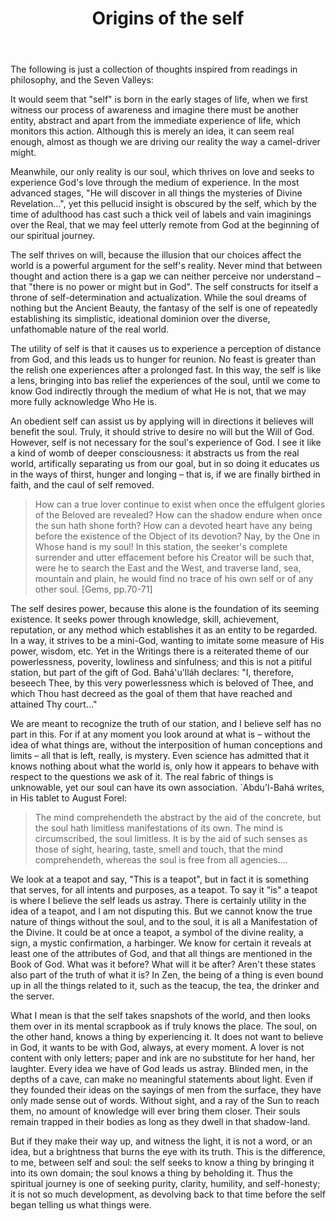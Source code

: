 :PROPERTIES:
:ID:       2F2B19E7-D7ED-4A3A-84FA-EB84928C3E23
:SLUG:     origins-of-the-self
:END:
#+filetags: :journal:
#+title: Origins of the self

The following is just a collection of thoughts inspired from readings in
philosophy, and the Seven Valleys:

It would seem that "self" is born in the early stages of life, when we
first witness our process of awareness and imagine there must be another
entity, abstract and apart from the immediate experience of life, which
monitors this action. Although this is merely an idea, it can seem real
enough, almost as though we are driving our reality the way a
camel-driver might.

Meanwhile, our only reality is our soul, which thrives on love and seeks
to experience God's love through the medium of experience. In the most
advanced stages, "He will discover in all things the mysteries of Divine
Revelation...", yet this pellucid insight is obscured by the self, which
by the time of adulthood has cast such a thick veil of labels and vain
imaginings over the Real, that we may feel utterly remote from God at
the beginning of our spiritual journey.

The self thrives on will, because the illusion that our choices affect
the world is a powerful argument for the self's reality. Never mind that
between thought and action there is a gap we can neither perceive nor
understand -- that "there is no power or might but in God". The self
constructs for itself a throne of self-determination and actualization.
While the soul dreams of nothing but the Ancient Beauty, the fantasy of
the self is one of repeatedly establishing its simplistic, ideational
dominion over the diverse, unfathomable nature of the real world.

The utility of self is that it causes us to experience a perception of
distance from God, and this leads us to hunger for reunion. No feast is
greater than the relish one experiences after a prolonged fast. In this
way, the self is like a lens, bringing into bas relief the experiences
of the soul, until we come to know God indirectly through the medium of
what He is not, that we may more fully acknowledge Who He is.

An obedient self can assist us by applying will in directions it
believes will benefit the soul. Truly, it should strive to desire no
will but the Will of God. However, self is not necessary for the soul's
experience of God. I see it like a kind of womb of deeper consciousness:
it abstracts us from the real world, artifically separating us from our
goal, but in so doing it educates us in the ways of thirst, hunger and
longing -- that is, if we are finally birthed in faith, and the caul of
self removed.

#+BEGIN_QUOTE
How can a true lover continue to exist when once the effulgent glories
of the Beloved are revealed? How can the shadow endure when once the sun
hath shone forth? How can a devoted heart have any being before the
existence of the Object of its devotion? Nay, by the One in Whose hand
is my soul! In this station, the seeker's complete surrender and utter
effacement before his Creator will be such that, were he to search the
East and the West, and traverse land, sea, mountain and plain, he would
find no trace of his own self or of any other soul. [Gems, pp.70-71]

#+END_QUOTE

The self desires power, because this alone is the foundation of its
seeming existence. It seeks power through knowledge, skill, achievement,
reputation, or any method which establishes it as an entity to be
regarded. In a way, it strives to be a mini-God, wanting to imitate some
measure of His power, wisdom, etc. Yet in the Writings there is a
reiterated theme of our powerlessness, poverity, lowliness and
sinfulness; and this is not a pitiful station, but part of the gift of
God. Bahá'u'lláh declares: "I, therefore, beseech Thee, by this very
powerlessness which is beloved of Thee, and which Thou hast decreed as
the goal of them that have reached and attained Thy court..."

We are meant to recognize the truth of our station, and I believe self
has no part in this. For if at any moment you look around at what is --
without the idea of what things are, without the interposition of human
conceptions and limits -- all that is left, really, is mystery. Even
science has admitted that it knows nothing about what the world is, only
how it appears to behave with respect to the questions we ask of it. The
real fabric of things is unknowable, yet our soul can have its own
association. `Abdu'l-Bahá writes, in His tablet to August Forel:

#+BEGIN_QUOTE
The mind comprehendeth the abstract by the aid of the concrete, but the
soul hath limitless manifestations of its own. The mind is
circumscribed, the soul limitless. It is by the aid of such senses as
those of sight, hearing, taste, smell and touch, that the mind
comprehendeth, whereas the soul is free from all agencies....

#+END_QUOTE

We look at a teapot and say, "This is a teapot", but in fact it is
something that serves, for all intents and purposes, as a teapot. To say
it "is" a teapot is where I believe the self leads us astray. There is
certainly utility in the idea of a teapot, and I am not disputing this.
But we cannot know the true nature of things without the soul, and to
the soul, it is all a Manifestation of the Divine. It could be at once a
teapot, a symbol of the divine reality, a sign, a mystic confirmation, a
harbinger. We know for certain it reveals at least one of the attributes
of God, and that all things are mentioned in the Book of God. What was
it before? What will it be after? Aren't these states also part of the
truth of what it is? In Zen, the being of a thing is even bound up in
all the things related to it, such as the teacup, the tea, the drinker
and the server.

What I mean is that the self takes snapshots of the world, and then
looks them over in its mental scrapbook as if truly knows the place. The
soul, on the other hand, knows a thing by experiencing it. It does not
want to believe in God, it wants to be with God, always, at every
moment. A lover is not content with only letters; paper and ink are no
substitute for her hand, her laughter. Every idea we have of God leads
us astray. Blinded men, in the depths of a cave, can make no meaningful
statements about light. Even if they founded their ideas on the sayings
of men from the surface, they have only made sense out of words. Without
sight, and a ray of the Sun to reach them, no amount of knowledge will
ever bring them closer. Their souls remain trapped in their bodies as
long as they dwell in that shadow-land.

But if they make their way up, and witness the light, it is not a word,
or an idea, but a brightness that burns the eye with its truth. This is
the difference, to me, between self and soul: the self seeks to know a
thing by bringing it into its own domain; the soul knows a thing by
beholding it. Thus the spiritual journey is one of seeking purity,
clarity, humility, and self-honesty; it is not so much development, as
devolving back to that time before the self began telling us what things
were.
